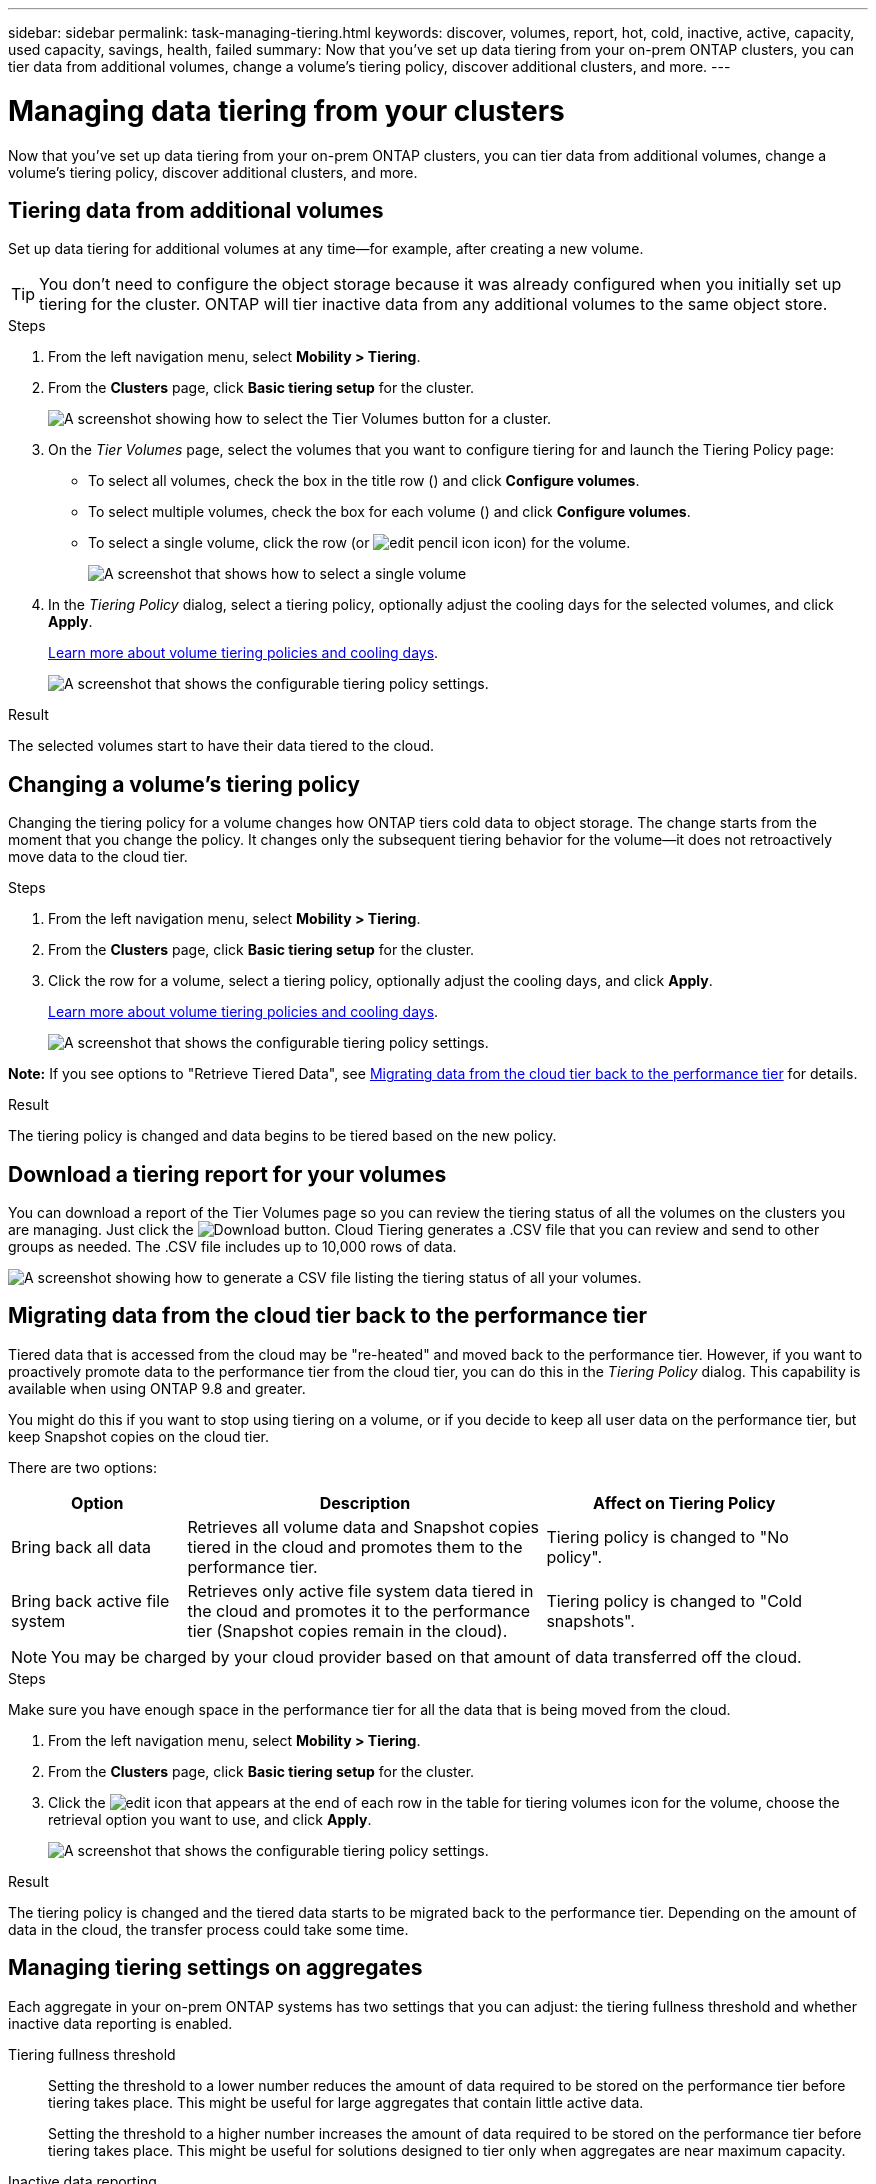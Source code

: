 ---
sidebar: sidebar
permalink: task-managing-tiering.html
keywords: discover, volumes, report, hot, cold, inactive, active, capacity, used capacity, savings, health, failed
summary: Now that you've set up data tiering from your on-prem ONTAP clusters, you can tier data from additional volumes, change a volume's tiering policy, discover additional clusters, and more.
---

= Managing data tiering from your clusters
:hardbreaks:
:nofooter:
:icons: font
:linkattrs:
:imagesdir: ./media/

[.lead]
Now that you've set up data tiering from your on-prem ONTAP clusters, you can tier data from additional volumes, change a volume's tiering policy, discover additional clusters, and more.

== Tiering data from additional volumes

Set up data tiering for additional volumes at any time--for example, after creating a new volume.

TIP: You don't need to configure the object storage because it was already configured when you initially set up tiering for the cluster. ONTAP will tier inactive data from any additional volumes to the same object store.

.Steps

. From the left navigation menu, select *Mobility > Tiering*.

. From the *Clusters* page, click *Basic tiering setup* for the cluster.
+
image:screenshot_tiering_tier_volumes_button.png[A screenshot showing how to select the Tier Volumes button for a cluster.]

. On the _Tier Volumes_ page, select the volumes that you want to configure tiering for and launch the Tiering Policy page:

+
* To select all volumes, check the box in the title row (image:button_backup_all_volumes.png[""]) and click *Configure volumes*.
* To select multiple volumes, check the box for each volume (image:button_backup_1_volume.png[""]) and click *Configure volumes*.
* To select a single volume, click the row (or image:screenshot_edit_icon.gif[edit pencil icon] icon) for the volume.
+
image:screenshot_tiering_tier_volumes.png[A screenshot that shows how to select a single volume, multiple volume, or all volumes, and the modify selected volumes button.]

. In the _Tiering Policy_ dialog, select a tiering policy, optionally adjust the cooling days for the selected volumes, and click *Apply*.
+
link:concept-cloud-tiering.html#volume-tiering-policies[Learn more about volume tiering policies and cooling days].
+
image:screenshot_tiering_policy_settings.png[A screenshot that shows the configurable tiering policy settings.]

.Result

The selected volumes start to have their data tiered to the cloud.

== Changing a volume's tiering policy

Changing the tiering policy for a volume changes how ONTAP tiers cold data to object storage. The change starts from the moment that you change the policy. It changes only the subsequent tiering behavior for the volume--it does not retroactively move data to the cloud tier.

.Steps

. From the left navigation menu, select *Mobility > Tiering*.

. From the *Clusters* page, click *Basic tiering setup* for the cluster.

. Click the row for a volume, select a tiering policy, optionally adjust the cooling days, and click *Apply*.
+
link:concept-cloud-tiering.html#volume-tiering-policies[Learn more about volume tiering policies and cooling days].
+
image:screenshot_tiering_policy_settings.png[A screenshot that shows the configurable tiering policy settings.]

*Note:* If you see options to "Retrieve Tiered Data", see <<Migrating data from the cloud tier back to the performance tier,Migrating data from the cloud tier back to the performance tier>> for details.

.Result

The tiering policy is changed and data begins to be tiered based on the new policy.

== Download a tiering report for your volumes

You can download a report of the Tier Volumes page so you can review the tiering status of all the volumes on the clusters you are managing. Just click the image:button_download.png[Download] button. Cloud Tiering generates a .CSV file that you can review and send to other groups as needed. The .CSV file includes up to 10,000 rows of data.

image:screenshot_tiering_report_download.png[A screenshot showing how to generate a CSV file listing the tiering status of all your volumes.]

== Migrating data from the cloud tier back to the performance tier

Tiered data that is accessed from the cloud may be "re-heated" and moved back to the performance tier. However, if you want to proactively promote data to the performance tier from the cloud tier, you can do this in the _Tiering Policy_ dialog. This capability is available when using ONTAP 9.8 and greater.

You might do this if you want to stop using tiering on a volume, or if you decide to keep all user data on the performance tier, but keep Snapshot copies on the cloud tier.

There are two options:

[cols="22,45,35",width=95%,options="header"]
|===
| Option
| Description
| Affect on Tiering Policy

| Bring back all data | Retrieves all volume data and Snapshot copies tiered in the cloud and promotes them to the performance tier. | Tiering policy is changed to "No policy".
| Bring back active file system | Retrieves only active file system data tiered in the cloud and promotes it to the performance tier (Snapshot copies remain in the cloud). | Tiering policy is changed to "Cold snapshots".
|===

NOTE: You may be charged by your cloud provider based on that amount of data transferred off the cloud.

.Steps

Make sure you have enough space in the performance tier for all the data that is being moved from the cloud.

. From the left navigation menu, select *Mobility > Tiering*.

. From the *Clusters* page, click *Basic tiering setup* for the cluster.

. Click the image:screenshot_edit_icon.gif[edit icon that appears at the end of each row in the table for tiering volumes] icon for the volume, choose the retrieval option you want to use, and click *Apply*.
+
image:screenshot_tiering_policy_settings_with_retrieve.png[A screenshot that shows the configurable tiering policy settings.]

.Result

The tiering policy is changed and the tiered data starts to be migrated back to the performance tier. Depending on the amount of data in the cloud, the transfer process could take some time.

== Managing tiering settings on aggregates

Each aggregate in your on-prem ONTAP systems has two settings that you can adjust: the tiering fullness threshold and whether inactive data reporting is enabled.

Tiering fullness threshold::
Setting the threshold to a lower number reduces the amount of data required to be stored on the performance tier before tiering takes place. This might be useful for large aggregates that contain little active data.
+
Setting the threshold to a higher number increases the amount of data required to be stored on the performance tier before tiering takes place. This might be useful for solutions designed to tier only when aggregates are near maximum capacity.

Inactive data reporting::
Inactive data reporting (IDR) uses a 31-day cooling period to determine which data is considered inactive. The amount of cold data that is tiered is dependent on the tiering policies set on volumes. This amount might be different than the amount of cold data detected by IDR using a 31-day cooling period.
+
TIP: It's best to keep IDR enabled because it helps to identify your inactive data and savings opportunities. IDR must remain enabled if data tiering was enabled on an aggregate.

.Steps

. From the *Clusters* page, click *Advanced settings* for the selected cluster.
+
image:screenshot_tiering_advanced_setup_button.png[A screenshot showing the Advanced Setup button for a cluster.]

. From the Advanced Setup page, click the menu icon for the aggregate and select *Modify Aggregate*.
+
image:screenshot_tiering_modify_aggr.png["A screenshot showing the Modify Aggregate option for an aggregate."]

. In the dialog that is displayed, modify the fullness threshold and choose whether to enable or disable inactive data reporting.
+
image:screenshot_tiering_modify_aggregate.png[A screenshot that shows a slider to modify the tiering fullness threshold and a button to enable or disable inactive data reporting.]

. Click *Apply*.

== Reviewing tiering info for a cluster

You might want to see how much data is in the cloud tier and how much data is on disks. Or, you might want to see the amount of hot and cold data on the cluster's disks. Cloud Tiering provides this information for each cluster.

.Steps

. From the left navigation menu, select *Mobility > Tiering*.

. From the *Clusters* page, click the menu icon for a cluster and select *Cluster info*.

. Review details about the cluster.
+
Here's an example:
+
image:screenshot_tiering_cluster_info.png["A screenshot that shows the cluster report, which details total used capacity, cluster used capacity, cluster information, and object storage information."]

You can also https://docs.netapp.com/us-en/active-iq/task-informed-decisions-based-on-cloud-recommendations.html#tiering[view tiering information for a cluster from Digital Advisor^] if you're familiar with this NetApp product. Just select *Cloud Recommendations* from the left navigation pane.

image:screenshot_tiering_aiq_fabricpool_info.png["A screenshot that shows FabricPool information for a cluster using the FabricPool Advisor from Digital Advisor."]

== Fixing operational health

Failures can happen. When they do, Cloud Tiering displays a "Failed" operational health status on the Cluster Dashboard. The health reflects the status of the ONTAP system and BlueXP.

.Steps

. Identify any clusters that have an operational health of "Failed."

. Hover over the informational "i" icon see the failure reason.

. Correct the issue:

.. Verify that the ONTAP cluster is operational and that it has an inbound and outbound connection to your object storage provider.

.. Verify that BlueXP has outbound connections to the Cloud Tiering service, to the object store, and to the ONTAP clusters that it discovers.

== Discovering additional clusters from Cloud Tiering

You can add your undiscovered on-prem ONTAP clusters to BlueXP from the Tiering _Cluster_ page so that you can enable tiering for the cluster.

Note that buttons also appear on the Tiering _On-Prem dashboard_ page for you to discover additional clusters.

.Steps

. From Cloud Tiering, click the *Clusters* tab.

. To see any undiscovered clusters, click *Show undiscovered clusters*.
+
image:screenshot_tiering_show_undiscovered_cluster.png[A screenshot showing the Show Undiscovered Clusters button on the Tiering Dashboard.]
+
If your NSS credentials are saved in BlueXP, the clusters in your account are displayed in the list.
+
If your NSS credentials are not saved in BlueXP, you are first prompted to add your credentials before you can see the undiscovered clusters.
+
image:screenshot_tiering_discover_cluster.png[A screenshot showing how to discover an existing cluster to add to BlueXP and the Tiering Dashboard.]

. Click *Add Cluster* for the cluster that you want to manage through BlueXP and implement data tiering.

. In the _Cluster Details_ page, enter the password for the admin user account and click *Discover*.
+
Note that the cluster management IP address is populated based on information from your NSS account.

. In the _Details & Credentials_ page the cluster name is added as the Working Environment Name, so just click *Go*.

.Result

BlueXP discovers the cluster and adds it to a working environment in the Canvas using the cluster name as the working environment name.

You can enable the Tiering service or other services for this cluster in the right panel.
